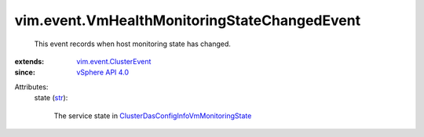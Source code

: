 .. _str: https://docs.python.org/2/library/stdtypes.html

.. _vSphere API 4.0: ../../vim/version.rst#vimversionversion5

.. _vim.event.ClusterEvent: ../../vim/event/ClusterEvent.rst

.. _ClusterDasConfigInfoVmMonitoringState: ../../vim/cluster/DasConfigInfo/VmMonitoringState.rst


vim.event.VmHealthMonitoringStateChangedEvent
=============================================
  This event records when host monitoring state has changed.
:extends: vim.event.ClusterEvent_
:since: `vSphere API 4.0`_

Attributes:
    state (`str`_):

       The service state in `ClusterDasConfigInfoVmMonitoringState`_ 

